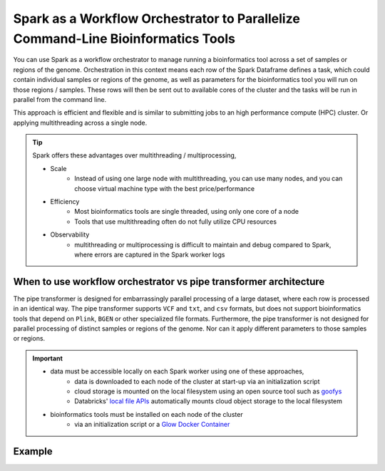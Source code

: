 .. _workflow-orchestration:

=================================================================================
Spark as a Workflow Orchestrator to Parallelize Command-Line Bioinformatics Tools
=================================================================================

You can use Spark as a workflow orchestrator to manage running a bioinformatics tool across a set of samples or regions of the genome.
Orchestration in this context means each row of the Spark Dataframe defines a task, which could contain individual samples or regions of the genome, as well as parameters for the bioinformatics tool you will run on those regions / samples.
These rows will then be sent out to available cores of the cluster and the tasks will be run in parallel from the command line.

This approach is efficient and flexible and is similar to submitting jobs to an high performance compute (HPC) cluster. Or applying multithreading across a single node.

.. tip::
   Spark offers these advantages over multithreading / multiprocessing,
   
   - Scale
      - Instead of using one large node with multithreading, you can use many nodes, and you can choose virtual machine type with the best price/performance
   - Efficiency
      - Most bioinformatics tools are single threaded, using only one core of a node
      - Tools that use multithreading often do not fully utilize CPU resources
   - Observability
      - multithreading or multiprocessing is difficult to maintain and debug compared to Spark, where errors are captured in the Spark worker logs  
   
When to use workflow orchestrator vs pipe transformer architecture
==================================================================

The pipe transformer is designed for embarrassingly parallel processing of a large dataset, where each row is processed in an identical way.
The pipe transformer supports ``VCF`` and ``txt``, and ``csv`` formats, but does not support bioinformatics tools that depend on ``Plink``, ``BGEN`` or other specialized file formats.
Furthermore, the pipe transformer is not designed for parallel processing of distinct samples or regions of the genome. Nor can it apply different parameters to those samples or regions.

.. important:: 
   - data must be accessible locally on each Spark worker using one of these approaches,
      - data is downloaded to each node of the cluster at start-up via an initialization script
      - cloud storage is mounted on the local filesystem using an open source tool such as `goofys <https://github.com/kahing/goofys>`_ 
      - Databricks' `local file APIs <https://docs.databricks.com/dbfs/mounts.html#how-does-databricks-mount-cloud-object-storage>`_ automatically mounts cloud object storage to the local filesystem
   - bioinformatics tools must be installed on each node of the cluster
      - via an initialization script or a `Glow Docker Container <https://github.com/projectglow/glow/tree/master/docker>`_

Example
=======

.. notebook:: .. tertiary/parallel_bcftools_filter.html
  :title: Use Spark as a workflow orchestrator to parallelize across samples

